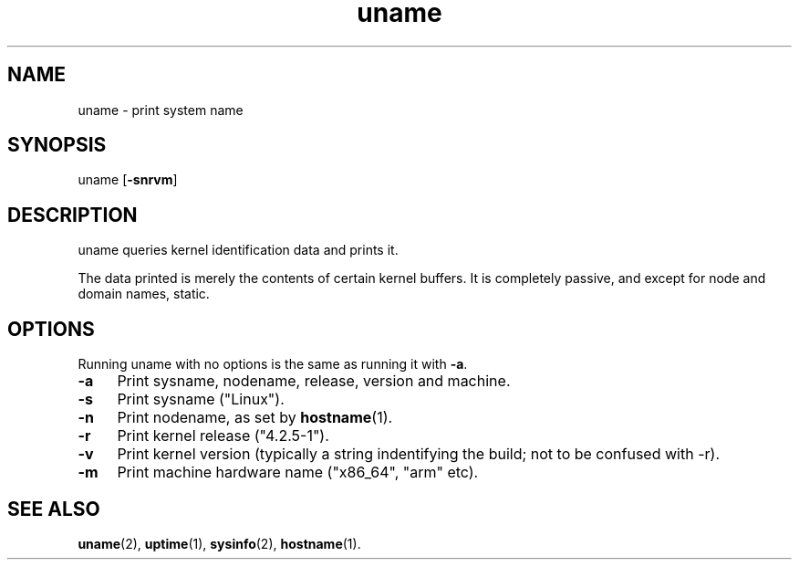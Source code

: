 .TH uname 1
'''
.SH NAME
uname \- print system name
'''
.SH SYNOPSIS
uname [\fB-snrvm\fR]
'''
.SH DESCRIPTION
uname queries kernel identification data and prints it.
.P
The data printed is merely the contents of certain kernel buffers.
It is completely passive, and except for node and domain names, static.
'''
.SH OPTIONS
Running uname with no options is the same as running it with \fB-a\fR.
.IP "\fB-a\fR" 4
Print sysname, nodename, release, version and machine.
.IP "\fB-s\fR" 4
Print sysname ("Linux").
.IP "\fB-n\fR" 4
Print nodename, as set by \fBhostname\fR(1).
.IP "\fB-r\fR" 4
Print kernel release ("4.2.5-1").
.IP "\fB-v\fR" 4
Print kernel version (typically a string indentifying the build; not to be confused with -r).
.IP "\fB-m\fR" 4
Print machine hardware name ("x86_64", "arm" etc).
'''
.SH SEE ALSO
\fBuname\fR(2), \fBuptime\fR(1), \fBsysinfo\fR(2), \fBhostname\fR(1).
